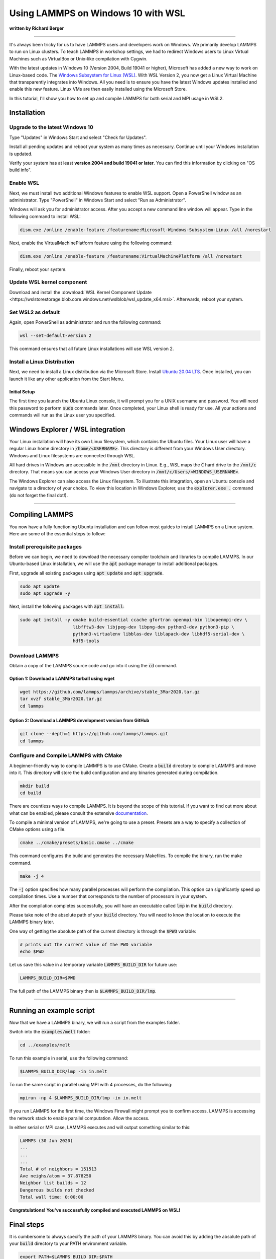 Using LAMMPS on Windows 10 with WSL
###################################

**written by Richard Berger**

----------

It's always been tricky for us to have LAMMPS users and developers work on
Windows. We primarily develop LAMMPS to run on Linux clusters. To teach
LAMMPS in workshop settings, we had to redirect Windows users to
Linux Virtual Machines such as VirtualBox or Unix-like compilation with
Cygwin.

With the latest updates in Windows 10 (Version 2004, Build 19041 or
higher), Microsoft has added a new way to work on Linux-based code. The
`Windows Subsystem for Linux (WSL)
<https://learn.microsoft.com/en-us/windows/wsl/>`_.  With WSL Version 2,
you now get a Linux Virtual Machine that transparently integrates into
Windows.  All you need is to ensure you have the latest Windows updates
installed and enable this new feature.  Linux VMs are then easily
installed using the Microsoft Store.

In this tutorial, I'll show you how to set up and compile LAMMPS for both serial
and MPI usage in WSL2.

Installation
============

Upgrade to the latest Windows 10
--------------------------------

Type "Updates" in Windows Start and select "Check for Updates".

.. image:: img/wsl_tutorial/updates.png
   :scale: 50%

Install all pending updates and reboot your system as many times as
necessary. Continue until your Windows installation is updated.

.. image:: img/wsl_tutorial/windows_update.png
   :scale: 50%

Verify your system has at least **version 2004 and build 19041 or later**. You
can find this information by clicking on "OS build info".

.. image:: img/wsl_tutorial/osinfo.png
   :scale: 50%

Enable WSL
----------
Next, we must install two additional Windows features to enable WSL support.
Open a PowerShell window as an administrator. Type "PowerShell" in Windows
Start and select "Run as Administrator".

.. image:: img/wsl_tutorial/powershell.png
   :scale: 50%

Windows will ask you for administrator access. After you accept a new command
line window will appear. Type in the following command to install WSL:

.. code-block::

   dism.exe /online /enable-feature /featurename:Microsoft-Windows-Subsystem-Linux /all /norestart

.. image:: img/wsl_tutorial/wsl_install1.png

Next, enable the VirtualMachinePlatform feature using the following command:

.. code-block::

   dism.exe /online /enable-feature /featurename:VirtualMachinePlatform /all /norestart

.. image:: img/wsl_tutorial/wsl_install2.png

Finally, reboot your system.

Update WSL kernel component
---------------------------

Download and install the :download:`WSL Kernel Component Update <https://wslstorestorage.blob.core.windows.net/wslblob/wsl_update_x64.msi>`.
Afterwards, reboot your system.

Set WSL2 as default
-------------------

Again, open PowerShell as administrator and run the following command:

.. code-block:: powershell

   wsl --set-default-version 2

This command ensures that all future Linux installations will use WSL version 2.

.. image:: img/wsl_tutorial/wsl_install3.png

Install a Linux Distribution
----------------------------
Next, we need to install a Linux distribution via the Microsoft Store.
Install `Ubuntu 20.04 LTS <ms-windows-store://pdp/?ProductId=9n6svws3rx71>`_.
Once installed, you can launch it like any other application from the Start
Menu.

.. image:: img/wsl_tutorial/ubuntu_in_store.png
   :scale: 50%

Initial Setup
^^^^^^^^^^^^^
The first time you launch the Ubuntu Linux console, it will prompt you for a
UNIX username and password. You will need this password to perform :code:`sudo`
commands later. Once completed, your Linux shell is ready for use. All your
actions and commands will run as the Linux user you specified.

.. image:: img/wsl_tutorial/first_login.png
   :scale: 50%

Windows Explorer / WSL integration
==================================

Your Linux installation will have its own Linux filesystem, which contains
the Ubuntu files. Your Linux user will have a regular Linux home directory in
:code:`/home/<USERNAME>`. This directory is different from your Windows User
directory. Windows and Linux filesystems are connected through WSL.

All hard drives in Windows are accessible in the :code:`/mnt` directory in Linux.
E.g., WSL maps the :code:`C` hard drive to the :code:`/mnt/c` directory. That means you
can access your Windows User directory in :code:`/mnt/c/Users/<WINDOWS_USERNAME>`.

The Windows Explorer can also access the Linux filesystem. To illustrate this
integration, open an Ubuntu console and navigate to a directory of your
choice. To view this location in Windows Explorer, use the :code:`explorer.exe .`
command (do not forget the final dot!).

.. image:: img/wsl_tutorial/wsl_integration.png
   :scale: 50%

--------

Compiling LAMMPS
================

You now have a fully functioning Ubuntu installation and can follow most
guides to install LAMMPS on a Linux system. Here are some of the essential
steps to follow:

Install prerequisite packages
-----------------------------

Before we can begin, we need to download the necessary compiler toolchain and
libraries to compile LAMMPS. In our Ubuntu-based Linux installation, we will
use the :code:`apt` package manager to install additional packages.

First, upgrade all existing packages using :code:`apt update` and :code:`apt upgrade`.

.. code-block:: bash

   sudo apt update
   sudo apt upgrade -y

Next, install the following packages with :code:`apt install`:


.. code-block:: bash

   sudo apt install -y cmake build-essential ccache gfortran openmpi-bin libopenmpi-dev \
                       libfftw3-dev libjpeg-dev libpng-dev python3-dev python3-pip \
                       python3-virtualenv libblas-dev liblapack-dev libhdf5-serial-dev \
                       hdf5-tools

Download LAMMPS
---------------

Obtain a copy of the LAMMPS source code and go into it using the :code:`cd` command.

Option 1: Download a LAMMPS tarball using wget
^^^^^^^^^^^^^^^^^^^^^^^^^^^^^^^^^^^^^^^^^^^^^^

.. code-block:: bash

   wget https://github.com/lammps/lammps/archive/stable_3Mar2020.tar.gz
   tar xvzf stable_3Mar2020.tar.gz
   cd lammps

Option 2: Download a LAMMPS development version from GitHub
^^^^^^^^^^^^^^^^^^^^^^^^^^^^^^^^^^^^^^^^^^^^^^^^^^^^^^^^^^^

.. code-block:: bash

   git clone --depth=1 https://github.com/lammps/lammps.git
   cd lammps


Configure and Compile LAMMPS with CMake
---------------------------------------

A beginner-friendly way to compile LAMMPS is to use CMake. Create a :code:`build`
directory to compile LAMMPS and move into it. This directory will store the
build configuration and any binaries generated during compilation.

.. code-block:: bash

   mkdir build
   cd build

There are countless ways to compile LAMMPS. It is beyond the scope of this
tutorial. If you want to find out more about what can be enabled, please
consult the extensive `documentation <https://docs.lammps.org/Build_cmake.html>`_.

To compile a minimal version of LAMMPS, we're going to use a preset.
Presets are a way to specify a collection of CMake options using a file.

.. code-block:: bash

   cmake ../cmake/presets/basic.cmake ../cmake

This command configures the build and generates the necessary Makefiles. To compile the binary, run the make command.

.. code-block:: bash

   make -j 4

The :code:`-j` option specifies how many parallel processes will perform the
compilation. This option can significantly speed up compilation times. Use a
number that corresponds to the number of processors in your system.

After the compilation completes successfully, you will have an executable
called :code:`lmp` in the :code:`build` directory.

.. image:: img/wsl_tutorial/compilation_result.png
   :scale: 50%

Please take note of the absolute path of your :code:`build` directory. You will
need to know the location to execute the LAMMPS binary later.

One way of getting the absolute path of the current directory is through the
:code:`$PWD` variable:

.. code-block:: bash

   # prints out the current value of the PWD variable
   echo $PWD

Let us save this value in a temporary variable :code:`LAMMPS_BUILD_DIR` for future use:

.. code-block:: bash

   LAMMPS_BUILD_DIR=$PWD

The full path of the LAMMPS binary then is :code:`$LAMMPS_BUILD_DIR/lmp`.

------------

Running an example script
=========================

Now that we have a LAMMPS binary, we will run a script from the examples folder.

Switch into the :code:`examples/melt` folder:

.. code-block::

   cd ../examples/melt

To run this example in serial, use the following command:

.. code-block::

   $LAMMPS_BUILD_DIR/lmp -in in.melt

To run the same script in parallel using MPI with 4 processes, do the following:

.. code-block:: bash

   mpirun -np 4 $LAMMPS_BUILD_DIR/lmp -in in.melt

If you run LAMMPS for the first time, the Windows Firewall might prompt you
to confirm access. LAMMPS is accessing the network stack to enable parallel
computation. Allow the access.

.. image:: img/wsl_tutorial/windows_firewall.png
   :scale: 75%

In either serial or MPI case, LAMMPS executes and will output something similar to this:

.. code-block::

   LAMMPS (30 Jun 2020)
   ...
   ...
   ...
   Total # of neighbors = 151513
   Ave neighs/atom = 37.878250
   Neighbor list builds = 12
   Dangerous builds not checked
   Total wall time: 0:00:00

**Congratulations! You've successfully compiled and executed LAMMPS on WSL!**

Final steps
===========

It is cumbersome to always specify the path of your LAMMPS binary. You can
avoid this by adding the absolute path of your :code:`build` directory to your PATH
environment variable.

.. code-block:: bash

   export PATH=$LAMMPS_BUILD_DIR:$PATH

You can then run LAMMPS input scripts like this:

.. code-block:: bash

   lmp -in in.melt

or

.. code-block:: bash

   mpirun -np 4 lmp -in in.melt

.. note::

   The value of this :code:`PATH` variable will disappear once you close your
   console window. To persist this setting edit the :code:`$HOME/.bashrc` file using your
   favorite text editor and add this line:

   .. code-block:: bash

      export PATH=/full/path/to/your/lammps/build:$PATH

   **Example:**
   If the LAMMPS executable `lmp` has the following absolute path:

   .. code-block:: bash

      /home/<USERNAME>/lammps/build/lmp

   the :code:`PATH` variable should be:


   .. code-block:: bash

      export PATH=/home/<USERNAME>/lammps/build:$PATH

   Once set up, all your Ubuntu consoles will always have access to your :code:`lmp`
   binary without having to specify its location.

Conclusion
==========
I hope this gives you good overview on how to start compiling and running LAMMPS on
Windows. WSL makes preparing and running scripts on Windows a much better
experience.

If you are completely new to Linux, I highly recommend investing some time in
studying Linux online tutorials. E.g., tutorials about Bash Shell and Basic
Unix commands (e.g., `Linux Journey <https://linuxjourney.com/>`_). Acquiring
these skills will make you much more productive in this environment.

.. seealso::

   * `Windows Subsystem for Linux Documentation <https://docs.microsoft.com/en-us/windows/wsl/>`_
